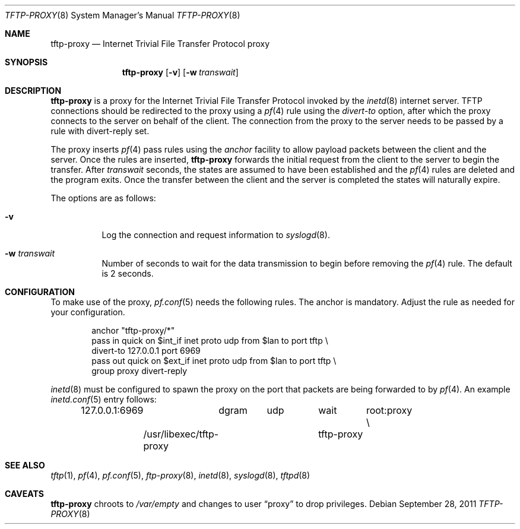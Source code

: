 .\"	$OpenBSD: tftp-proxy.8,v 1.7 2011/09/28 13:25:24 jmc Exp $
.\"
.\" Copyright (c) 2005 joshua stein <jcs@openbsd.org>
.\"
.\" Redistribution and use in source and binary forms, with or without
.\" modification, are permitted provided that the following conditions
.\" are met:
.\"
.\" 1. Redistributions of source code must retain the above copyright
.\"    notice, this list of conditions and the following disclaimer.
.\" 2. Redistributions in binary form must reproduce the above copyright
.\"    notice, this list of conditions and the following disclaimer in the
.\"    documentation and/or other materials provided with the distribution.
.\" 3. The name of the author may not be used to endorse or promote products
.\"    derived from this software without specific prior written permission.
.\"
.\" THIS SOFTWARE IS PROVIDED BY THE AUTHOR ``AS IS'' AND ANY EXPRESS OR
.\" IMPLIED WARRANTIES, INCLUDING, BUT NOT LIMITED TO, THE IMPLIED WARRANTIES
.\" OF MERCHANTABILITY AND FITNESS FOR A PARTICULAR PURPOSE ARE DISCLAIMED.
.\" IN NO EVENT SHALL THE AUTHOR BE LIABLE FOR ANY DIRECT, INDIRECT,
.\" INCIDENTAL, SPECIAL, EXEMPLARY, OR CONSEQUENTIAL DAMAGES (INCLUDING, BUT
.\" NOT LIMITED TO, PROCUREMENT OF SUBSTITUTE GOODS OR SERVICES; LOSS OF USE,
.\" DATA, OR PROFITS; OR BUSINESS INTERRUPTION) HOWEVER CAUSED AND ON ANY
.\" THEORY OF LIABILITY, WHETHER IN CONTRACT, STRICT LIABILITY, OR TORT
.\" (INCLUDING NEGLIGENCE OR OTHERWISE) ARISING IN ANY WAY OUT OF THE USE OF
.\" THIS SOFTWARE, EVEN IF ADVISED OF THE POSSIBILITY OF SUCH DAMAGE.
.\"
.Dd $Mdocdate: September 28 2011 $
.Dt TFTP-PROXY 8
.Os
.Sh NAME
.Nm tftp-proxy
.Nd Internet Trivial File Transfer Protocol proxy
.Sh SYNOPSIS
.Nm tftp-proxy
.Op Fl v
.Op Fl w Ar transwait
.Sh DESCRIPTION
.Nm
is a proxy for the Internet Trivial File Transfer Protocol invoked by
the
.Xr inetd 8
internet server.
TFTP connections should be redirected to the proxy using a
.Xr pf 4
rule using the
.Ar divert-to
option, after which the proxy connects to the server on behalf of
the client.
The connection from the proxy to the server needs to be passed by
a rule with divert-reply set.
.Pp
The proxy inserts
.Xr pf 4
pass rules using the
.Ar anchor
facility to allow payload packets between the client and the server.
Once the rules are inserted,
.Nm
forwards the initial request from the client to the server to begin the
transfer.
After
.Ar transwait
seconds, the states are assumed to have been established and the
.Xr pf 4
rules are deleted and the program exits.
Once the transfer between the client and the server is completed the
states will naturally expire.
.Pp
The options are as follows:
.Bl -tag -width Ds
.It Fl v
Log the connection and request information to
.Xr syslogd 8 .
.It Fl w Ar transwait
Number of seconds to wait for the data transmission to begin before
removing the
.Xr pf 4
rule.
The default is 2 seconds.
.El
.Sh CONFIGURATION
To make use of the proxy,
.Xr pf.conf 5
needs the following rules.
The anchor is mandatory.
Adjust the rule as needed for your configuration.
.Bd -literal -offset indent
anchor "tftp-proxy/*"
pass in quick on $int_if inet proto udp from $lan to port tftp \e
    divert-to 127.0.0.1 port 6969
pass out quick on $ext_if inet proto udp from $lan to port tftp \e
    group proxy divert-reply
.Ed
.Pp
.Xr inetd 8
must be configured to spawn the proxy on the port that packets are
being forwarded to by
.Xr pf 4 .
An example
.Xr inetd.conf 5
entry follows:
.Bd -literal -offset indent
127.0.0.1:6969	dgram	udp	wait	root:proxy \e
	/usr/libexec/tftp-proxy	tftp-proxy
.Ed
.Sh SEE ALSO
.Xr tftp 1 ,
.Xr pf 4 ,
.Xr pf.conf 5 ,
.Xr ftp-proxy 8 ,
.Xr inetd 8 ,
.Xr syslogd 8 ,
.Xr tftpd 8
.Sh CAVEATS
.Nm
chroots to
.Pa /var/empty
and changes to user
.Dq proxy
to drop privileges.
